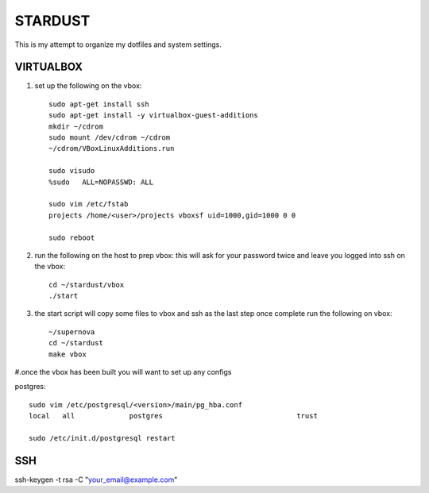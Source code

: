 ########
STARDUST
########

This is my attempt to organize my dotfiles and system settings.

VIRTUALBOX
##########

#. set up the following on the vbox::

    sudo apt-get install ssh
    sudo apt-get install -y virtualbox-guest-additions
    mkdir ~/cdrom
    sudo mount /dev/cdrom ~/cdrom
    ~/cdrom/VBoxLinuxAdditions.run

    sudo visudo
    %sudo   ALL=NOPASSWD: ALL

    sudo vim /etc/fstab
    projects /home/<user>/projects vboxsf uid=1000,gid=1000 0 0

    sudo reboot

#. run the following on the host to prep vbox: this will ask for your password twice and leave you logged into ssh on the vbox::

    cd ~/stardust/vbox
    ./start

#. the start script will copy some files to vbox and ssh as the last step
   once complete run the following on vbox::

    ~/supernova
    cd ~/stardust
    make vbox

#.once the vbox has been built you will want to set up any configs

postgres::

    sudo vim /etc/postgresql/<version>/main/pg_hba.conf
    local   all             postgres                                trust

    sudo /etc/init.d/postgresql restart

SSH
####

ssh-keygen -t rsa -C "your_email@example.com"
